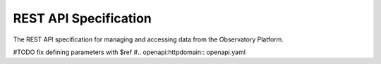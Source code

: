 REST API Specification
----------------------------
The REST API specification for managing and accessing data from the Observatory Platform.

#TODO fix defining parameters with $ref
#.. openapi:httpdomain:: openapi.yaml